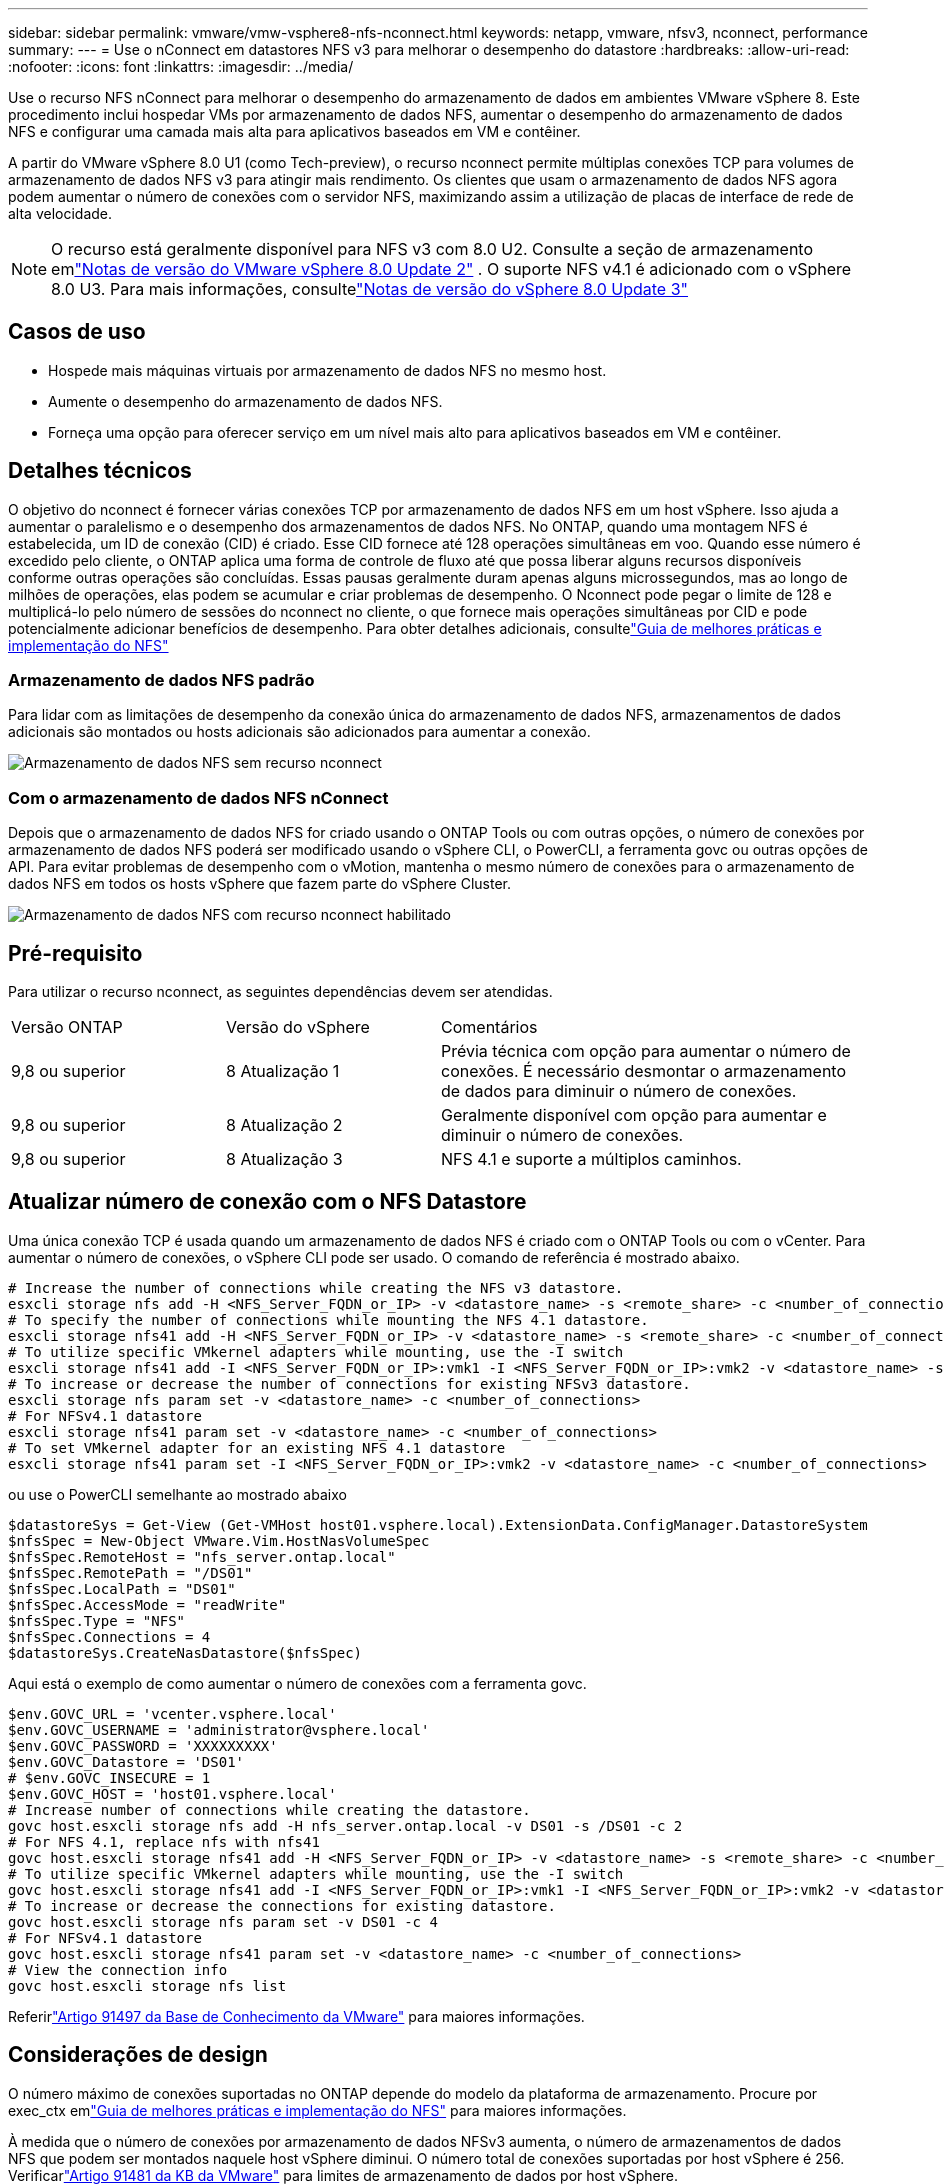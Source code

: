 ---
sidebar: sidebar 
permalink: vmware/vmw-vsphere8-nfs-nconnect.html 
keywords: netapp, vmware, nfsv3, nconnect, performance 
summary:  
---
= Use o nConnect em datastores NFS v3 para melhorar o desempenho do datastore
:hardbreaks:
:allow-uri-read: 
:nofooter: 
:icons: font
:linkattrs: 
:imagesdir: ../media/


[role="lead"]
Use o recurso NFS nConnect para melhorar o desempenho do armazenamento de dados em ambientes VMware vSphere 8.  Este procedimento inclui hospedar VMs por armazenamento de dados NFS, aumentar o desempenho do armazenamento de dados NFS e configurar uma camada mais alta para aplicativos baseados em VM e contêiner.

A partir do VMware vSphere 8.0 U1 (como Tech-preview), o recurso nconnect permite múltiplas conexões TCP para volumes de armazenamento de dados NFS v3 para atingir mais rendimento.  Os clientes que usam o armazenamento de dados NFS agora podem aumentar o número de conexões com o servidor NFS, maximizando assim a utilização de placas de interface de rede de alta velocidade.


NOTE: O recurso está geralmente disponível para NFS v3 com 8.0 U2. Consulte a seção de armazenamento emlink:https://techdocs.broadcom.com/us/en/vmware-cis/vsphere/vsphere/8-0/release-notes/esxi-update-and-patch-release-notes/vsphere-esxi-802-release-notes.html["Notas de versão do VMware vSphere 8.0 Update 2"] .  O suporte NFS v4.1 é adicionado com o vSphere 8.0 U3. Para mais informações, consultelink:https://techdocs.broadcom.com/us/en/vmware-cis/vsphere/vsphere/8-0/release-notes/esxi-update-and-patch-release-notes/vsphere-esxi-803-release-notes.html["Notas de versão do vSphere 8.0 Update 3"]



== Casos de uso

* Hospede mais máquinas virtuais por armazenamento de dados NFS no mesmo host.
* Aumente o desempenho do armazenamento de dados NFS.
* Forneça uma opção para oferecer serviço em um nível mais alto para aplicativos baseados em VM e contêiner.




== Detalhes técnicos

O objetivo do nconnect é fornecer várias conexões TCP por armazenamento de dados NFS em um host vSphere.  Isso ajuda a aumentar o paralelismo e o desempenho dos armazenamentos de dados NFS.  No ONTAP, quando uma montagem NFS é estabelecida, um ID de conexão (CID) é criado.  Esse CID fornece até 128 operações simultâneas em voo.  Quando esse número é excedido pelo cliente, o ONTAP aplica uma forma de controle de fluxo até que possa liberar alguns recursos disponíveis conforme outras operações são concluídas.  Essas pausas geralmente duram apenas alguns microssegundos, mas ao longo de milhões de operações, elas podem se acumular e criar problemas de desempenho.  O Nconnect pode pegar o limite de 128 e multiplicá-lo pelo número de sessões do nconnect no cliente, o que fornece mais operações simultâneas por CID e pode potencialmente adicionar benefícios de desempenho.  Para obter detalhes adicionais, consultelink:https://www.netapp.com/media/10720-tr-4067.pdf["Guia de melhores práticas e implementação do NFS"]



=== Armazenamento de dados NFS padrão

Para lidar com as limitações de desempenho da conexão única do armazenamento de dados NFS, armazenamentos de dados adicionais são montados ou hosts adicionais são adicionados para aumentar a conexão.

image:vmware-vsphere8-nfs-wo-nconnect.png["Armazenamento de dados NFS sem recurso nconnect"]



=== Com o armazenamento de dados NFS nConnect

Depois que o armazenamento de dados NFS for criado usando o ONTAP Tools ou com outras opções, o número de conexões por armazenamento de dados NFS poderá ser modificado usando o vSphere CLI, o PowerCLI, a ferramenta govc ou outras opções de API.  Para evitar problemas de desempenho com o vMotion, mantenha o mesmo número de conexões para o armazenamento de dados NFS em todos os hosts vSphere que fazem parte do vSphere Cluster.

image:vmware-vsphere8-nfs-nconnect.png["Armazenamento de dados NFS com recurso nconnect habilitado"]



== Pré-requisito

Para utilizar o recurso nconnect, as seguintes dependências devem ser atendidas.

[cols="25%, 25%, 50%"]
|===


| Versão ONTAP | Versão do vSphere | Comentários 


| 9,8 ou superior | 8 Atualização 1 | Prévia técnica com opção para aumentar o número de conexões.  É necessário desmontar o armazenamento de dados para diminuir o número de conexões. 


| 9,8 ou superior | 8 Atualização 2 | Geralmente disponível com opção para aumentar e diminuir o número de conexões. 


| 9,8 ou superior | 8 Atualização 3 | NFS 4.1 e suporte a múltiplos caminhos. 
|===


== Atualizar número de conexão com o NFS Datastore

Uma única conexão TCP é usada quando um armazenamento de dados NFS é criado com o ONTAP Tools ou com o vCenter.  Para aumentar o número de conexões, o vSphere CLI pode ser usado.  O comando de referência é mostrado abaixo.

[source, bash]
----
# Increase the number of connections while creating the NFS v3 datastore.
esxcli storage nfs add -H <NFS_Server_FQDN_or_IP> -v <datastore_name> -s <remote_share> -c <number_of_connections>
# To specify the number of connections while mounting the NFS 4.1 datastore.
esxcli storage nfs41 add -H <NFS_Server_FQDN_or_IP> -v <datastore_name> -s <remote_share> -c <number_of_connections>
# To utilize specific VMkernel adapters while mounting, use the -I switch
esxcli storage nfs41 add -I <NFS_Server_FQDN_or_IP>:vmk1 -I <NFS_Server_FQDN_or_IP>:vmk2 -v <datastore_name> -s <remote_share> -c <number_of_connections>
# To increase or decrease the number of connections for existing NFSv3 datastore.
esxcli storage nfs param set -v <datastore_name> -c <number_of_connections>
# For NFSv4.1 datastore
esxcli storage nfs41 param set -v <datastore_name> -c <number_of_connections>
# To set VMkernel adapter for an existing NFS 4.1 datastore
esxcli storage nfs41 param set -I <NFS_Server_FQDN_or_IP>:vmk2 -v <datastore_name> -c <number_of_connections>
----
ou use o PowerCLI semelhante ao mostrado abaixo

[source, powershell]
----
$datastoreSys = Get-View (Get-VMHost host01.vsphere.local).ExtensionData.ConfigManager.DatastoreSystem
$nfsSpec = New-Object VMware.Vim.HostNasVolumeSpec
$nfsSpec.RemoteHost = "nfs_server.ontap.local"
$nfsSpec.RemotePath = "/DS01"
$nfsSpec.LocalPath = "DS01"
$nfsSpec.AccessMode = "readWrite"
$nfsSpec.Type = "NFS"
$nfsSpec.Connections = 4
$datastoreSys.CreateNasDatastore($nfsSpec)
----
Aqui está o exemplo de como aumentar o número de conexões com a ferramenta govc.

[source, powershell]
----
$env.GOVC_URL = 'vcenter.vsphere.local'
$env.GOVC_USERNAME = 'administrator@vsphere.local'
$env.GOVC_PASSWORD = 'XXXXXXXXX'
$env.GOVC_Datastore = 'DS01'
# $env.GOVC_INSECURE = 1
$env.GOVC_HOST = 'host01.vsphere.local'
# Increase number of connections while creating the datastore.
govc host.esxcli storage nfs add -H nfs_server.ontap.local -v DS01 -s /DS01 -c 2
# For NFS 4.1, replace nfs with nfs41
govc host.esxcli storage nfs41 add -H <NFS_Server_FQDN_or_IP> -v <datastore_name> -s <remote_share> -c <number_of_connections>
# To utilize specific VMkernel adapters while mounting, use the -I switch
govc host.esxcli storage nfs41 add -I <NFS_Server_FQDN_or_IP>:vmk1 -I <NFS_Server_FQDN_or_IP>:vmk2 -v <datastore_name> -s <remote_share> -c <number_of_connections>
# To increase or decrease the connections for existing datastore.
govc host.esxcli storage nfs param set -v DS01 -c 4
# For NFSv4.1 datastore
govc host.esxcli storage nfs41 param set -v <datastore_name> -c <number_of_connections>
# View the connection info
govc host.esxcli storage nfs list
----
Referirlink:https://kb.vmware.com/s/article/91497["Artigo 91497 da Base de Conhecimento da VMware"] para maiores informações.



== Considerações de design

O número máximo de conexões suportadas no ONTAP depende do modelo da plataforma de armazenamento.  Procure por exec_ctx emlink:https://www.netapp.com/media/10720-tr-4067.pdf["Guia de melhores práticas e implementação do NFS"] para maiores informações.

À medida que o número de conexões por armazenamento de dados NFSv3 aumenta, o número de armazenamentos de dados NFS que podem ser montados naquele host vSphere diminui.  O número total de conexões suportadas por host vSphere é 256.  Verificarlink:https://knowledge.broadcom.com/external/article?legacyId=91481["Artigo 91481 da KB da VMware"] para limites de armazenamento de dados por host vSphere.


NOTE: O armazenamento de dados vVol não suporta o recurso nConnect.  Mas os pontos finais do protocolo contam para o limite de conexão.  Um ponto de extremidade de protocolo é criado para cada vida útil de dados do SVM quando o armazenamento de dados vVol é criado.
